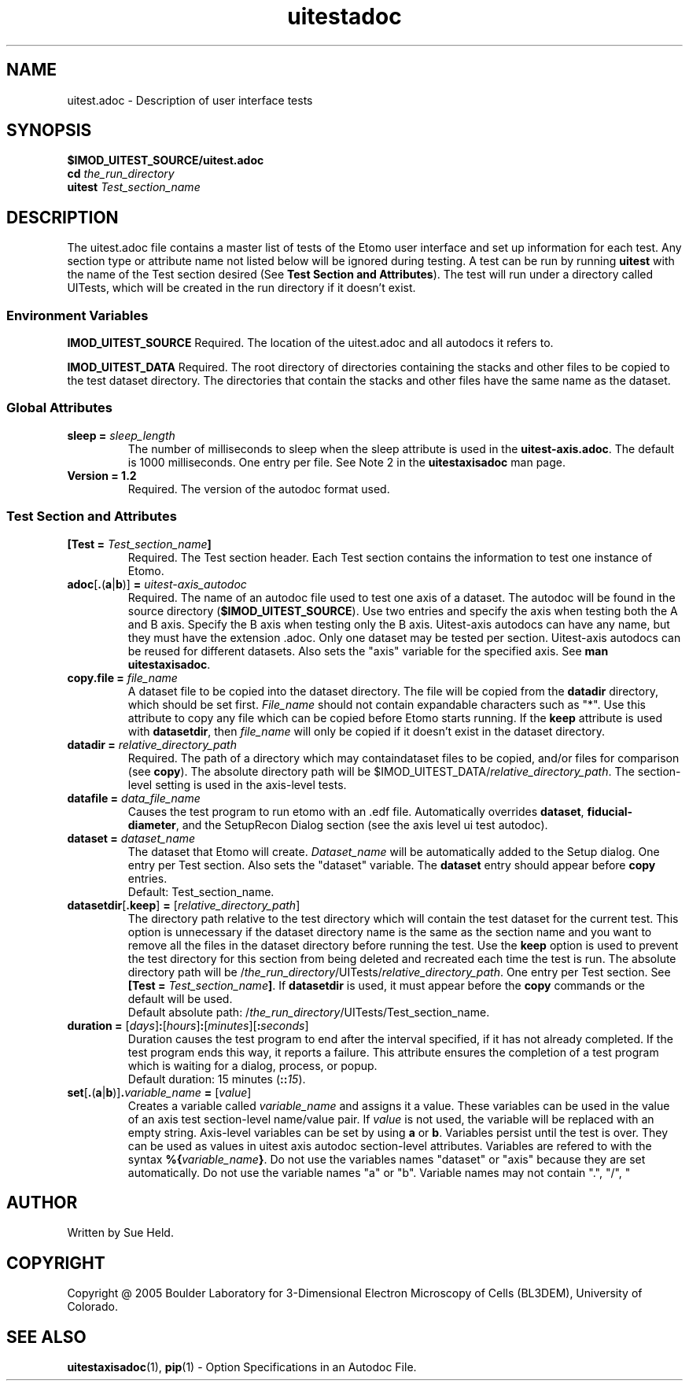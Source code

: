 .TH uitestadoc 1 2.7 BL3DEMC
.na
.nh

.SH NAME
uitest.adoc \- Description of user interface tests

.SH SYNOPSIS
.nf
.B $IMOD_UITEST_SOURCE/uitest.adoc
.B cd \fIthe_run_directory
.B uitest \fITest_section_name
.fi

.SH DESCRIPTION
The uitest.adoc file contains a master list of tests of the Etomo user
interface and set up information for each test.  Any section
type or attribute name not listed below will be ignored during testing.
A test can be run by running \fBuitest\fR with the name of the Test section
desired (See \fBTest Section and Attributes\fR).  The test will run under a directory
called UITests, which will be created in the run directory if it doesn't exist.

.SS Environment Variables
.B IMOD_UITEST_SOURCE
Required.
The location of the uitest.adoc and all autodocs it refers to.

.B IMOD_UITEST_DATA
Required.
The root directory of directories containing the stacks and other files to be copied to
the test dataset directory.  The directories that contain the stacks and other files
have the same name as the dataset.

.SS Global Attributes

.TP
.B sleep = \fIsleep_length
The number of milliseconds to sleep when the sleep attribute is used in the
\fBuitest-axis.adoc\fR.
The default is 1000 milliseconds.  One entry per file.
See Note 2 in the \fBuitestaxisadoc\fR man page.

.TP
.B Version = 1.2
Required.  The version of the autodoc format used.

.SS Test Section and Attributes

.TP
.B [Test = \fITest_section_name\fB]\fR
Required.  The Test section header.
Each Test section contains the information to test one instance of Etomo.

.TP
.B adoc\fR[\fB.\fR(\fBa\fR|\fBb\fR)]\fB = \fIuitest-axis_autodoc\fR
Required.
The name of an autodoc file used to test one axis of a dataset.
The autodoc will be found in the source directory (\fB$IMOD_UITEST_SOURCE\fR).
Use two entries and specify the axis when testing both the A and B axis.
Specify the B axis when testing only the B axis.
Uitest-axis autodocs can have any name, but they must have the extension .adoc.
Only one dataset may be tested per section.
Uitest-axis autodocs can be reused for different datasets.
Also sets the "axis" variable for the specified axis.
See \fBman uitestaxisadoc\fR.

.TP
.B copy.file = \fIfile_name
A dataset file to be copied into the dataset directory.
The file will be copied from the \fBdatadir\fR directory,
which should be set first.
\fIFile_name\fR should not contain expandable characters such as "*".
Use this attribute to copy any file
which can be copied before Etomo starts running.
If the \fBkeep\fR attribute is used with \fBdatasetdir\fR, then
\fIfile_name\fR will only be copied if it
doesn't exist in the dataset directory.

.TP
.B datadir = \fIrelative_directory_path\fR
Required.
The path of a directory which may containdataset files to be copied, and/or
files for comparison (see \fBcopy\fR).  The absolute directory path will be
$IMOD_UITEST_DATA/\fIrelative_directory_path\fR.
The section-level setting is used in the axis-level tests.

.TP
.B datafile = \fIdata_file_name
Causes the test program to run etomo with an .edf file.
Automatically overrides \fBdataset\fR, \fBfiducial-diameter\fR, and the SetupRecon
Dialog section (see the axis level ui test autodoc).

.TP
.B dataset = \fIdataset_name
The dataset that Etomo will create.
\fIDataset_name\fR will be automatically added to the Setup dialog.
One entry per Test section.
Also sets the "dataset" variable.
The \fBdataset\fR entry should appear before \fBcopy\fR entries.
.nf
Default:  Test_section_name.
.fi

.TP
.B datasetdir\fR[\fB.keep\fR]\fB = \fR[\fIrelative_directory_path\fR]
The directory path relative to the test directory which
will contain the test dataset for the current test.
This option is unnecessary if the dataset directory name is the same as the section name and
you want to remove all the files in the dataset directory before running the test.
Use the \fBkeep\fR option is used to prevent the test directory for
this section from being deleted and recreated each time the test is run.
The absolute directory path will be /\fIthe_run_directory\fR/UITests/\fIrelative_directory_path\fR.
One entry per Test section.  See \fB[Test = \fITest_section_name\fB]\fR.
If \fBdatasetdir\fR is used, it must appear before the \fBcopy\fR commands or
the default will be used.
.nf
Default absolute path:  /\fIthe_run_directory\fR/UITests/Test_section_name.
.fi

.TP
.B duration = \fR[\fIdays\fR]\fB:\fR[\fIhours\fR]\fB:\fR[\fIminutes\fR]\fR[\fB:\fIseconds\fR]
Duration causes the test program to end after the interval specified,
if it has not already completed.
If the test program ends this way,
it reports a failure.
This attribute ensures the completion of a test program which is waiting for a dialog,
process, or popup. 
.nf
Default duration:  15 minutes (\fB::\fI15\fR).
.fi 

.TP
.B set\fR[\fB.\fR(\fBa\fR|\fBb\fR)]\fB.\fIvariable_name\fB = \fR[\fIvalue\fR]
Creates a variable called \fIvariable_name\fR and assigns it a value.
These variables can be used in the value of an axis test section-level name/value pair.
If \fIvalue\fR is not used, the variable will be replaced with an empty string.
Axis-level variables can be set by using \fBa\fR or \fBb\fR.
Variables persist until the test is over.
They can be used as values in uitest axis autodoc section-level attributes.
Variables are refered to with the syntax \fB%{\fIvariable_name\fB}\fR.
Do not use the variables names "dataset" or "axis"
because they are set automatically.  Do not use the variable names "a" or "b".
Variable names may not contain ".", "/", "\", or the delimiter (default - "=").

.SH AUTHOR
Written by Sue Held.

.SH COPYRIGHT
Copyright @ 2005 Boulder Laboratory for 3-Dimensional Electron Microscopy of
Cells (BL3DEM), University of Colorado.

.SH SEE ALSO
.B uitestaxisadoc\fR(1), \fBpip\fR(1) \- Option Specifications in an Autodoc File.
